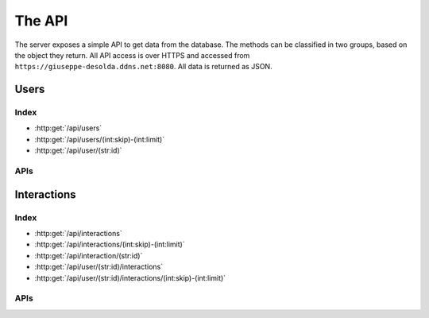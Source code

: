 The API
=======

The server exposes a simple API to get data from the database. The methods can
be classified in two groups, based on the object they return. All API access is
over HTTPS and accessed from ``https://giuseppe-desolda.ddns.net:8080``. All
data is returned as JSON.

Users
-----

Index
*****

* :http:get:`/api/users`
* :http:get:`/api/users/(int:skip)-(int:limit)`
* :http:get:`/api/user/(str:id)`

APIs
****

.. http:get:: /api/users

   Get all the users.

   **Example request**:

   .. sourcecode:: http

      GET /api/users HTTP/1.1
      HOST: giuseppe-desolda.ddns.net:8080

   **Example response**:

   .. sourcecode:: http

      HTTP/1.1 200 OK
      Content-Type: application/json; charset=utf-8

      [
         {
            "_id": "5ea18ca785dffb5712068595",
            "age": "2",
            "internet": "4",
            "gender": "m"
         },
         {
            "_id": "5ea1b63385dffb57120720c3",
            "age": "2",
            "internet": "4",
            "gender": "m"
         }
      ]
      
   :statuscode 200: No error

.. http:get:: /api/users/(int:skip)-(int:limit)

   Get the first `limit` users starting from `skip` (included).

   **Example request**:

   .. sourcecode:: http

      GET /api/users/3-2 HTTP/1.1
      HOST: giuseppe-desolda.ddns.net:8080

   **Example response**:

   .. sourcecode:: http

      HTTP/1.1 200 OK
      Content-Type: application/json; charset=utf-8

      [
         {
            "_id": "5eab3d3f348b1746eeb06a99",
            "age": "2",
            "gender": "m",
            "internet": "18"
         },
         {
            "_id": "5eb014d0348b1746eeb76c18",
            "age": "2",
            "gender": "m",
            "internet": "18"
         }
      ]
   
   :param skip: The number of users to skip
   :param limit: The number of users to return
   :statuscode 200: No error

.. http:get:: /api/user/(str:id)

   Get the user with id `id`.

   **Example request**:

   .. sourcecode:: http

      GET /api/user/5ebd67189976b12b146a2735 HTTP/1.1
      HOST: giuseppe-desolda.ddns.net:8080

   **Example response**:

   .. sourcecode:: http

      HTTP/1.1 200 OK
      Content-Type: application/json; charset=utf-8

      {
         "_id": "5ebd67189976b12b146a2735",
         "age": "2",
         "gender": "f",
         "internet": "7"
      }
      
   :param id: The id of the user
   :statuscode 200: No error

Interactions
------------

Index
*****

* :http:get:`/api/interactions`
* :http:get:`/api/interactions/(int:skip)-(int:limit)`
* :http:get:`/api/interaction/(str:id)`
* :http:get:`/api/user/(str:id)/interactions`
* :http:get:`/api/user/(str:id)/interactions/(int:skip)-(int:limit)`

APIs
****

.. http:get:: /api/interactions

   Get all the interactions. **Warning:** due to the huge quantity of data it's
   likely that the connection will timeout.

   **Example request**:

   .. sourcecode:: http

      GET /api/user/5ebd67189976b12b146a2735 HTTP/1.1
      HOST: giuseppe-desolda.ddns.net:8080

   **Example response**:

   .. sourcecode:: http

      HTTP/1.1 200 OK
      Content-Type: application/json; charset=utf-8

      [
         {
            "_id": "5ea1bc9a85dffb571207298e",
            "k": {
               "a": false,
               "f": false,
               "n": false,
               "s": false
            },
            "m": {
               "b": {
                  "l": false,
                  "r": false,
                  "m": false
               },
               "p": [
                  0,
                  0
               ]
            },
            "s": {
               "a": [
                  0,
                  400
               ],
               "r": [
                  100,
                  400
               ]
            },
            "t": 1587657878562,
            "u": "https://www.repubblica.it/",
            "ui": "5ea1b63385dffb57120720c3",
            "w": [
               1537,
               956
            ],
            "e": {}
         },
         {
            "_id": "5ea1bc9a85dffb571207298f",
            "k": {
               "a": false,
               "f": false,
               "n": false,
               "s": false
            },
            "m": {
               "b": {
                  "l": false,
                  "r": false,
                  "m": false
               },
               "p": [
                  0,
                  0
               ]
            },
            "s": {
               "a": [
                  0,
                  400
               ],
               "r": [
                  100,
                  400
               ]
            },
            "t": 1587657878685,
            "u": "https://www.repubblica.it/",
            "ui": "5ea1b63385dffb57120720c3",
            "w": [
               1537,
               956
            ],
            "e": {}
         },
         {
            "_id": "5ea1bc9a85dffb5712072990",
            "k": {
               "a": false,
               "f": false,
               "n": false,
               "s": false
            },
            "m": {
               "b": {
                  "l": false,
                  "r": false,
                  "m": false
               },
               "p": [
                  0,
                  0
               ]
            },
            "s": {
               "a": [
                  0,
                  400
               ],
               "r": [
                  100,
                  400
               ]
            },
            "t": 1587657878810,
            "u": "https://www.repubblica.it/",
            "ui": "5ea1b63385dffb57120720c3",
            "w": [
               1537,
               956
            ],
            "e": {}
         },
         {
            "_id": "5ea1bc9a85dffb5712072991",
            "k": {
               "a": false,
               "f": false,
               "n": false,
               "s": false
            },
            "m": {
               "b": {
                  "l": false,
                  "r": false,
                  "m": false
               },
               "p": [
                  0,
                  0
               ]
            },
            "s": {
               "a": [
                  0,
                  400
               ],
               "r": [
                  100,
                  400
               ]
            },
            "t": 1587657878857,
            "u": "https://www.repubblica.it/",
            "ui": "5ea1b63385dffb57120720c3",
            "w": [
               1537,
               956
            ],
            "e": {}
         },
         {
            "_id": "5ea1bc9a85dffb5712072992",
            "k": {
               "a": false,
               "f": false,
               "n": false,
               "s": false
            },
            "m": {
               "b": {
                  "l": false,
                  "r": false,
                  "m": false
               },
               "p": [
                  0,
                  0
               ]
            },
            "s": {
               "a": [
                  0,
                  400
               ],
               "r": [
                  100,
                  400
               ]
            },
            "t": 1587657878966,
            "u": "https://www.repubblica.it/",
            "ui": "5ea1b63385dffb57120720c3",
            "w": [
               1537,
               956
            ],
            "e": {}
         }
      ]
      
   :statuscode 200: No error

.. http:get:: /api/interactions/(int:skip)-(int:limit)

   Get the first `limit` interactions starting from the `skip`. **Warning:** due
   to the huge quantity of data it's likely that the connection will timeout.

   **Example request**:

   .. sourcecode:: http

      GET /api/interactions/4-2 HTTP/1.1
      HOST: giuseppe-desolda.ddns.net:8080

   **Example response**:

   .. sourcecode:: http

      HTTP/1.1 200 OK
      Content-Type: application/json; charset=utf-8

      [
         {
            "_id": "5ea1bc9a85dffb5712072992",
            "k": {
               "a": false,
               "f": false,
               "n": false,
               "s": false
            },
            "m": {
               "b": {
                  "l": false,
                  "r": false,
                  "m": false
               },
               "p": [
                  0,
                  0
               ]
            },
            "s": {
               "a": [
                  0,
                  400
               ],
               "r": [
                  100,
                  400
               ]
            },
            "t": 1587657878966,
            "u": "https://www.repubblica.it/",
            "ui": "5ea1b63385dffb57120720c3",
            "w": [
               1537,
               956
            ],
            "e": {}
         },
         {
            "_id": "5ea1bc9a85dffb5712072993",
            "k": {
               "a": false,
               "f": false,
               "n": false,
               "s": false
            },
            "m": {
               "b": {
                  "l": false,
                  "r": false,
                  "m": false
               },
               "p": [
                  0,
                  0
               ]
            },
            "s": {
               "a": [
                  0,
                  400
               ],
               "r": [
                  100,
                  400
               ]
            },
            "t": 1587657879058,
            "u": "https://www.repubblica.it/",
            "ui": "5ea1b63385dffb57120720c3",
            "w": [
               1537,
               956
            ],
            "e": {}
         }
      ]
      
   :param skip: The number of interactions to skip
   :param limit: The number of interactions to return
   :statuscode 200: No error

.. http:get:: /api/interaction/(str:id)

   Get the interaction with id `id`.

   **Example request**:

   .. sourcecode:: http

      GET /api/interaction/5ea1bc9a85dffb5712072992 HTTP/1.1
      HOST: giuseppe-desolda.ddns.net:8080

   **Example response**:

   .. sourcecode:: http

      HTTP/1.1 200 OK
      Content-Type: application/json; charset=utf-8

      {
         "_id": "5ea1bc9a85dffb5712072992",
         "k": {
            "a": false,
            "f": false,
            "n": false,
            "s": false
         },
         "m": {
            "b": {
               "l": false,
               "r": false,
               "m": false
            },
            "p": [
               0,
               0
            ]
         },
         "s": {
            "a": [
               0,
               400
            ],
            "r": [
               100,
               400
            ]
         },
         "t": 1587657878966,
         "u": "https://www.repubblica.it/",
         "ui": "5ea1b63385dffb57120720c3",
         "w": [
            1537,
            956
         ],
         "e": {}
      }
      
   :param id: The id of the interaction
   :statuscode 200: No error

.. http:get:: /api/user/(str:id)/interactions

   Get all the interaction of the user with id `id`.

   **Example request**:

   .. sourcecode:: http

      GET /api/user/5ea1b63385dffb57120720c3/interactions HTTP/1.1
      HOST: giuseppe-desolda.ddns.net:8080

   **Example response**:

   .. sourcecode:: http

      HTTP/1.1 200 OK
      Content-Type: application/json; charset=utf-8

      [
         {
            "_id": "5ea1bc9a85dffb571207298e",
            "k": {
               "a": false,
               "f": false,
               "n": false,
               "s": false
            },
            "m": {
               "b": {
                  "l": false,
                  "r": false,
                  "m": false
               },
               "p": [
                  0,
                  0
               ]
            },
            "s": {
               "a": [
                  0,
                  400
               ],
               "r": [
                  100,
                  400
               ]
            },
            "t": 1587657878562,
            "u": "https://www.repubblica.it/",
            "ui": "5ea1b63385dffb57120720c3",
            "w": [
               1537,
               956
            ],
            "e": {}
         },
         {
            "_id": "5ea1bc9a85dffb571207298f",
            "k": {
               "a": false,
               "f": false,
               "n": false,
               "s": false
            },
            "m": {
               "b": {
                  "l": false,
                  "r": false,
                  "m": false
               },
               "p": [
                  0,
                  0
               ]
            },
            "s": {
               "a": [
                  0,
                  400
               ],
               "r": [
                  100,
                  400
               ]
            },
            "t": 1587657878685,
            "u": "https://www.repubblica.it/",
            "ui": "5ea1b63385dffb57120720c3",
            "w": [
               1537,
               956
            ],
            "e": {}
         },
         {
            "_id": "5ea1bc9a85dffb5712072990",
            "k": {
               "a": false,
               "f": false,
               "n": false,
               "s": false
            },
            "m": {
               "b": {
                  "l": false,
                  "r": false,
                  "m": false
               },
               "p": [
                  0,
                  0
               ]
            },
            "s": {
               "a": [
                  0,
                  400
               ],
               "r": [
                  100,
                  400
               ]
            },
            "t": 1587657878810,
            "u": "https://www.repubblica.it/",
            "ui": "5ea1b63385dffb57120720c3",
            "w": [
               1537,
               956
            ],
            "e": {}
         }
      ]
      
   :param id: The id of the user
   :statuscode 200: No error

.. http:get:: /api/user/(str:id)/interactions/(int:skip)-(int:limit)

   Get the first `limit` interactions starting from the `skip` of the user with
   id `id`.

   **Example request**:

   .. sourcecode:: http

      GET /api/user/5ea1b63385dffb57120720c3/interactions/6-2 HTTP/1.1
      HOST: giuseppe-desolda.ddns.net:8080

   **Example response**:

   .. sourcecode:: http

      HTTP/1.1 200 OK
      Content-Type: application/json; charset=utf-8

      [
         {
            "_id": "5ea1bc9a85dffb5712072994",
            "k": {
               "a": false,
               "f": false,
               "n": false,
               "s": false
            },
            "m": {
               "b": {
                  "l": false,
                  "r": false,
                  "m": false
               },
               "p": [
                  0,
                  0
               ]
            },
            "s": {
               "a": [
                  0,
                  400
               ],
               "r": [
                  100,
                  400
               ]
            },
            "t": 1587657879177,
            "u": "https://www.repubblica.it/",
            "ui": "5ea1b63385dffb57120720c3",
            "w": [
               1537,
               956
            ],
            "e": {}
         },
         {
            "_id": "5ea1bc9a85dffb5712072995",
            "k": {
               "a": false,
               "f": false,
               "n": false,
               "s": false
            },
            "m": {
               "b": {
                  "l": false,
                  "r": false,
                  "m": false
               },
               "p": [
                  0,
                  0
               ]
            },
            "s": {
               "a": [
                  0,
                  400
               ],
               "r": [
                  100,
                  400
               ]
            },
            "t": 1587657879295,
            "u": "https://www.repubblica.it/",
            "ui": "5ea1b63385dffb57120720c3",
            "w": [
               1537,
               956
            ],
            "e": {}
         }
      ]
      
   :param skip: The number of interactions to skip
   :param limit: The number of interactions to return
   :param id: The id of the user
   :statuscode 200: No error
